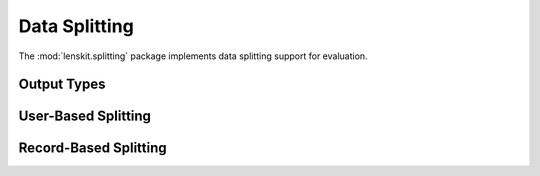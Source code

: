 Data Splitting
==============

.. py:module:: lenskit.splitting

The :mod:`lenskit.splitting` package implements data splitting support for
evaluation.

Output Types
------------

.. autosummary::
    :toctree:

    ~lenskit.splitting.TTSplit

User-Based Splitting
--------------------

.. autosummary::
    :toctree:
    :nosignatures:

    ~lenskit.splitting.crossfold_users
    ~lenskit.splitting.sample_users
    ~lenskit.splitting.LastFrac
    ~lenskit.splitting.LastN
    ~lenskit.splitting.SampleFrac
    ~lenskit.splitting.SampleN

Record-Based Splitting
----------------------

.. autosummary::
    :toctree:
    :nosignatures:

    ~lenskit.splitting.crossfold_records
    ~lenskit.splitting.sample_records
